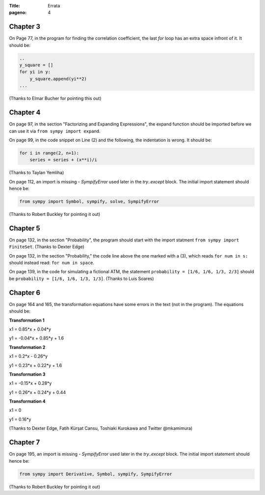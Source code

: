 :Title: Errata
:pageno: 4


Chapter 3
=========

On Page 77, in the program for finding the correlation coefficient, the last `for` loop has an extra space infront of
it. It should be:

.. code::

   ..
   y_square = []
   for yi in y:
       y_square.append(yi**2)
   ...
   

(Thanks to Elmar Bucher for pointing this out)

           
Chapter 4
=========

On page 97, in the section "Factorizing and Expanding Expressions", the 
expand function should be imported before we can use it via
``from sympy import expand``.

On page 99, in the code snippet on Line (2) and the following, the indentation is wrong.
It should be:

.. code::

   for i in range(2, n+1):
       series = series + (x**i)/i

(Thanks to Taylan Yemliha)

On page 112, an import is missing - `SympifyError` used later in the
`try..except` block. The initial import statement should hence be:

.. code::
   
   from sympy import Symbol, sympify, solve, SympifyError

(Thanks to Robert Buckley for pointing it out)


Chapter 5
=========

On page 132, in the section "Probability", the program should start
with the import statment ``from sympy import FiniteSet``. (Thanks to
Dexter Edge)

On page 132, in the section "Probability," the code line above the one
marked with a (3), which reads ``for num in s:`` should instead read:
``for num in space``.

On page 139, in the code for simulating a fictional ATM, the statement
``probability = [1/6, 1/6, 1/3, 2/3]`` should be ``probability = [1/6,
1/6, 1/3, 1/3]``.  (Thanks to Luis Soares)


Chapter 6
=========

On page 164 and 165, the transformation equations have some errors in the text
(not in the program). The equations should be:

**Transformation 1**

x1 = 0.85*x + 0.04*y

y1 = -0.04*x + 0.85*y + 1.6


**Transformation 2**

x1 = 0.2*x - 0.26*y

y1 = 0.23*x + 0.22*y + 1.6

**Transformation 3**

x1 = -0.15*x + 0.28*y

y1 = 0.26*x  + 0.24*y + 0.44


**Transformation 4**

x1 = 0

y1 = 0.16*y

(Thanks to Dexter Edge, Fatih Kürşat Cansu, Toshiaki Kurokawa and Twitter @mkamimura)

Chapter 7
=========

On page 195, an import is missing - `SympifyError` used later in the
`try..except` block. The initial import statement should hence be:

.. code::
   
   from sympy import Derivative, Symbol, sympify, SympifyError
 
(Thanks to Robert Buckley for pointing it out)


